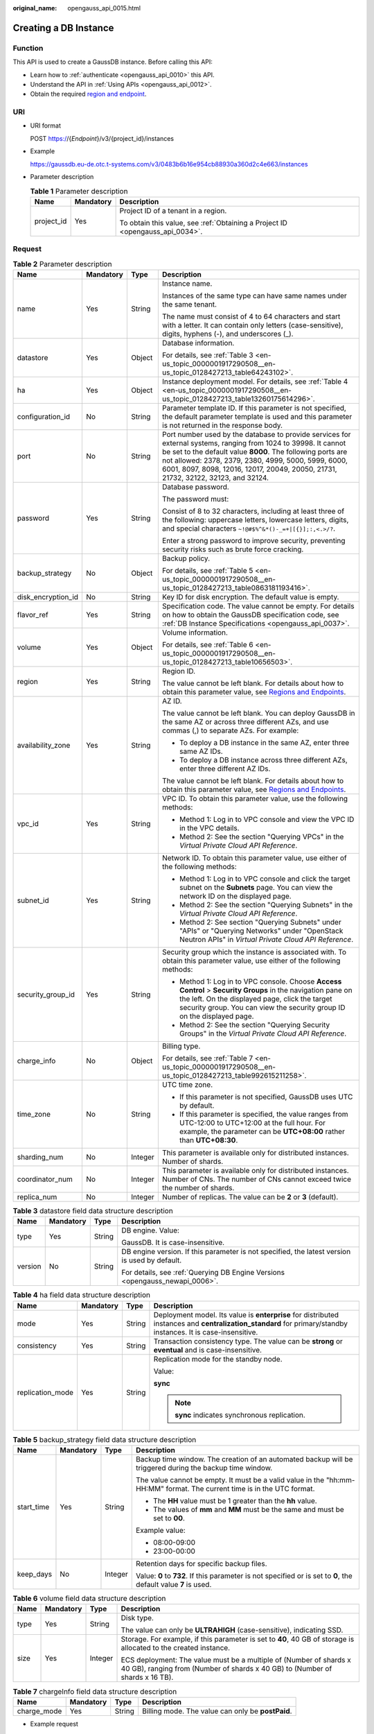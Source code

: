 :original_name: opengauss_api_0015.html

.. _opengauss_api_0015:

Creating a DB Instance
======================

Function
--------

This API is used to create a GaussDB instance. Before calling this API:

-  Learn how to :ref:`authenticate <opengauss_api_0010>` this API.
-  Understand the API in :ref:`Using APIs <opengauss_api_0012>`.
-  Obtain the required `region and endpoint <https://docs.otc.t-systems.com/regions-and-endpoints/index.html>`__.

URI
---

-  URI format

   POST https://{*Endpoint*}/v3/{project_id}/instances

-  Example

   https://gaussdb.eu-de.otc.t-systems.com/v3/0483b6b16e954cb88930a360d2c4e663/instances

-  Parameter description

   .. table:: **Table 1** Parameter description

      +-----------------------+-----------------------+-------------------------------------------------------------------------------+
      | Name                  | Mandatory             | Description                                                                   |
      +=======================+=======================+===============================================================================+
      | project_id            | Yes                   | Project ID of a tenant in a region.                                           |
      |                       |                       |                                                                               |
      |                       |                       | To obtain this value, see :ref:`Obtaining a Project ID <opengauss_api_0034>`. |
      +-----------------------+-----------------------+-------------------------------------------------------------------------------+

Request
-------

.. table:: **Table 2** Parameter description

   +--------------------+-----------------+-----------------+----------------------------------------------------------------------------------------------------------------------------------------------------------------------------------------------------------------------------------------------------------------------------------------------------------------------------+
   | Name               | Mandatory       | Type            | Description                                                                                                                                                                                                                                                                                                                |
   +====================+=================+=================+============================================================================================================================================================================================================================================================================================================================+
   | name               | Yes             | String          | Instance name.                                                                                                                                                                                                                                                                                                             |
   |                    |                 |                 |                                                                                                                                                                                                                                                                                                                            |
   |                    |                 |                 | Instances of the same type can have same names under the same tenant.                                                                                                                                                                                                                                                      |
   |                    |                 |                 |                                                                                                                                                                                                                                                                                                                            |
   |                    |                 |                 | The name must consist of 4 to 64 characters and start with a letter. It can contain only letters (case-sensitive), digits, hyphens (-), and underscores (_).                                                                                                                                                               |
   +--------------------+-----------------+-----------------+----------------------------------------------------------------------------------------------------------------------------------------------------------------------------------------------------------------------------------------------------------------------------------------------------------------------------+
   | datastore          | Yes             | Object          | Database information.                                                                                                                                                                                                                                                                                                      |
   |                    |                 |                 |                                                                                                                                                                                                                                                                                                                            |
   |                    |                 |                 | For details, see :ref:`Table 3 <en-us_topic_0000001917290508__en-us_topic_0128427213_table64243102>`.                                                                                                                                                                                                                      |
   +--------------------+-----------------+-----------------+----------------------------------------------------------------------------------------------------------------------------------------------------------------------------------------------------------------------------------------------------------------------------------------------------------------------------+
   | ha                 | Yes             | Object          | Instance deployment model. For details, see :ref:`Table 4 <en-us_topic_0000001917290508__en-us_topic_0128427213_table13260175614296>`.                                                                                                                                                                                     |
   +--------------------+-----------------+-----------------+----------------------------------------------------------------------------------------------------------------------------------------------------------------------------------------------------------------------------------------------------------------------------------------------------------------------------+
   | configuration_id   | No              | String          | Parameter template ID. If this parameter is not specified, the default parameter template is used and this parameter is not returned in the response body.                                                                                                                                                                 |
   +--------------------+-----------------+-----------------+----------------------------------------------------------------------------------------------------------------------------------------------------------------------------------------------------------------------------------------------------------------------------------------------------------------------------+
   | port               | No              | String          | Port number used by the database to provide services for external systems, ranging from 1024 to 39998. It cannot be set to the default value **8000**. The following ports are not allowed: 2378, 2379, 2380, 4999, 5000, 5999, 6000, 6001, 8097, 8098, 12016, 12017, 20049, 20050, 21731, 21732, 32122, 32123, and 32124. |
   +--------------------+-----------------+-----------------+----------------------------------------------------------------------------------------------------------------------------------------------------------------------------------------------------------------------------------------------------------------------------------------------------------------------------+
   | password           | Yes             | String          | Database password.                                                                                                                                                                                                                                                                                                         |
   |                    |                 |                 |                                                                                                                                                                                                                                                                                                                            |
   |                    |                 |                 | The password must:                                                                                                                                                                                                                                                                                                         |
   |                    |                 |                 |                                                                                                                                                                                                                                                                                                                            |
   |                    |                 |                 | Consist of 8 to 32 characters, including at least three of the following: uppercase letters, lowercase letters, digits, and special characters ``~!@#$%^&*()-_=+|[{}];:,<.>/?``.                                                                                                                                           |
   |                    |                 |                 |                                                                                                                                                                                                                                                                                                                            |
   |                    |                 |                 | Enter a strong password to improve security, preventing security risks such as brute force cracking.                                                                                                                                                                                                                       |
   +--------------------+-----------------+-----------------+----------------------------------------------------------------------------------------------------------------------------------------------------------------------------------------------------------------------------------------------------------------------------------------------------------------------------+
   | backup_strategy    | No              | Object          | Backup policy.                                                                                                                                                                                                                                                                                                             |
   |                    |                 |                 |                                                                                                                                                                                                                                                                                                                            |
   |                    |                 |                 | For details, see :ref:`Table 5 <en-us_topic_0000001917290508__en-us_topic_0128427213_table0863181193416>`.                                                                                                                                                                                                                 |
   +--------------------+-----------------+-----------------+----------------------------------------------------------------------------------------------------------------------------------------------------------------------------------------------------------------------------------------------------------------------------------------------------------------------------+
   | disk_encryption_id | No              | String          | Key ID for disk encryption. The default value is empty.                                                                                                                                                                                                                                                                    |
   +--------------------+-----------------+-----------------+----------------------------------------------------------------------------------------------------------------------------------------------------------------------------------------------------------------------------------------------------------------------------------------------------------------------------+
   | flavor_ref         | Yes             | String          | Specification code. The value cannot be empty. For details on how to obtain the GaussDB specification code, see :ref:`DB Instance Specifications <opengauss_api_0037>`.                                                                                                                                                    |
   +--------------------+-----------------+-----------------+----------------------------------------------------------------------------------------------------------------------------------------------------------------------------------------------------------------------------------------------------------------------------------------------------------------------------+
   | volume             | Yes             | Object          | Volume information.                                                                                                                                                                                                                                                                                                        |
   |                    |                 |                 |                                                                                                                                                                                                                                                                                                                            |
   |                    |                 |                 | For details, see :ref:`Table 6 <en-us_topic_0000001917290508__en-us_topic_0128427213_table10656503>`.                                                                                                                                                                                                                      |
   +--------------------+-----------------+-----------------+----------------------------------------------------------------------------------------------------------------------------------------------------------------------------------------------------------------------------------------------------------------------------------------------------------------------------+
   | region             | Yes             | String          | Region ID.                                                                                                                                                                                                                                                                                                                 |
   |                    |                 |                 |                                                                                                                                                                                                                                                                                                                            |
   |                    |                 |                 | The value cannot be left blank. For details about how to obtain this parameter value, see `Regions and Endpoints <https://docs.otc.t-systems.com/regions-and-endpoints/index.html>`__.                                                                                                                                     |
   +--------------------+-----------------+-----------------+----------------------------------------------------------------------------------------------------------------------------------------------------------------------------------------------------------------------------------------------------------------------------------------------------------------------------+
   | availability_zone  | Yes             | String          | AZ ID.                                                                                                                                                                                                                                                                                                                     |
   |                    |                 |                 |                                                                                                                                                                                                                                                                                                                            |
   |                    |                 |                 | The value cannot be left blank. You can deploy GaussDB in the same AZ or across three different AZs, and use commas (,) to separate AZs. For example:                                                                                                                                                                      |
   |                    |                 |                 |                                                                                                                                                                                                                                                                                                                            |
   |                    |                 |                 | -  To deploy a DB instance in the same AZ, enter three same AZ IDs.                                                                                                                                                                                                                                                        |
   |                    |                 |                 | -  To deploy a DB instance across three different AZs, enter three different AZ IDs.                                                                                                                                                                                                                                       |
   |                    |                 |                 |                                                                                                                                                                                                                                                                                                                            |
   |                    |                 |                 | The value cannot be left blank. For details about how to obtain this parameter value, see `Regions and Endpoints <https://docs.otc.t-systems.com/regions-and-endpoints/index.html>`__.                                                                                                                                     |
   +--------------------+-----------------+-----------------+----------------------------------------------------------------------------------------------------------------------------------------------------------------------------------------------------------------------------------------------------------------------------------------------------------------------------+
   | vpc_id             | Yes             | String          | VPC ID. To obtain this parameter value, use the following methods:                                                                                                                                                                                                                                                         |
   |                    |                 |                 |                                                                                                                                                                                                                                                                                                                            |
   |                    |                 |                 | -  Method 1: Log in to VPC console and view the VPC ID in the VPC details.                                                                                                                                                                                                                                                 |
   |                    |                 |                 | -  Method 2: See the section "Querying VPCs" in the *Virtual Private Cloud API Reference*.                                                                                                                                                                                                                                 |
   +--------------------+-----------------+-----------------+----------------------------------------------------------------------------------------------------------------------------------------------------------------------------------------------------------------------------------------------------------------------------------------------------------------------------+
   | subnet_id          | Yes             | String          | Network ID. To obtain this parameter value, use either of the following methods:                                                                                                                                                                                                                                           |
   |                    |                 |                 |                                                                                                                                                                                                                                                                                                                            |
   |                    |                 |                 | -  Method 1: Log in to VPC console and click the target subnet on the **Subnets** page. You can view the network ID on the displayed page.                                                                                                                                                                                 |
   |                    |                 |                 | -  Method 2: See the section "Querying Subnets" in the *Virtual Private Cloud API Reference*.                                                                                                                                                                                                                              |
   |                    |                 |                 | -  Method 2: See section "Querying Subnets" under "APIs" or "Querying Networks" under "OpenStack Neutron APIs" in *Virtual Private Cloud API Reference*.                                                                                                                                                                   |
   +--------------------+-----------------+-----------------+----------------------------------------------------------------------------------------------------------------------------------------------------------------------------------------------------------------------------------------------------------------------------------------------------------------------------+
   | security_group_id  | Yes             | String          | Security group which the instance is associated with. To obtain this parameter value, use either of the following methods:                                                                                                                                                                                                 |
   |                    |                 |                 |                                                                                                                                                                                                                                                                                                                            |
   |                    |                 |                 | -  Method 1: Log in to VPC console. Choose **Access Control** > **Security Groups** in the navigation pane on the left. On the displayed page, click the target security group. You can view the security group ID on the displayed page.                                                                                  |
   |                    |                 |                 | -  Method 2: See the section "Querying Security Groups" in the *Virtual Private Cloud API Reference*.                                                                                                                                                                                                                      |
   +--------------------+-----------------+-----------------+----------------------------------------------------------------------------------------------------------------------------------------------------------------------------------------------------------------------------------------------------------------------------------------------------------------------------+
   | charge_info        | No              | Object          | Billing type.                                                                                                                                                                                                                                                                                                              |
   |                    |                 |                 |                                                                                                                                                                                                                                                                                                                            |
   |                    |                 |                 | For details, see :ref:`Table 7 <en-us_topic_0000001917290508__en-us_topic_0128427213_table992615211258>`.                                                                                                                                                                                                                  |
   +--------------------+-----------------+-----------------+----------------------------------------------------------------------------------------------------------------------------------------------------------------------------------------------------------------------------------------------------------------------------------------------------------------------------+
   | time_zone          | No              | String          | UTC time zone.                                                                                                                                                                                                                                                                                                             |
   |                    |                 |                 |                                                                                                                                                                                                                                                                                                                            |
   |                    |                 |                 | -  If this parameter is not specified, GaussDB uses UTC by default.                                                                                                                                                                                                                                                        |
   |                    |                 |                 |                                                                                                                                                                                                                                                                                                                            |
   |                    |                 |                 | -  If this parameter is specified, the value ranges from UTC-12:00 to UTC+12:00 at the full hour. For example, the parameter can be **UTC+08:00** rather than **UTC+08:30**.                                                                                                                                               |
   +--------------------+-----------------+-----------------+----------------------------------------------------------------------------------------------------------------------------------------------------------------------------------------------------------------------------------------------------------------------------------------------------------------------------+
   | sharding_num       | No              | Integer         | This parameter is available only for distributed instances. Number of shards.                                                                                                                                                                                                                                              |
   +--------------------+-----------------+-----------------+----------------------------------------------------------------------------------------------------------------------------------------------------------------------------------------------------------------------------------------------------------------------------------------------------------------------------+
   | coordinator_num    | No              | Integer         | This parameter is available only for distributed instances. Number of CNs. The number of CNs cannot exceed twice the number of shards.                                                                                                                                                                                     |
   +--------------------+-----------------+-----------------+----------------------------------------------------------------------------------------------------------------------------------------------------------------------------------------------------------------------------------------------------------------------------------------------------------------------------+
   | replica_num        | No              | Integer         | Number of replicas. The value can be **2** or **3** (default).                                                                                                                                                                                                                                                             |
   +--------------------+-----------------+-----------------+----------------------------------------------------------------------------------------------------------------------------------------------------------------------------------------------------------------------------------------------------------------------------------------------------------------------------+

.. _en-us_topic_0000001917290508__en-us_topic_0128427213_table64243102:

.. table:: **Table 3** datastore field data structure description

   +-----------------+-----------------+-----------------+-----------------------------------------------------------------------------------------------+
   | Name            | Mandatory       | Type            | Description                                                                                   |
   +=================+=================+=================+===============================================================================================+
   | type            | Yes             | String          | DB engine. Value:                                                                             |
   |                 |                 |                 |                                                                                               |
   |                 |                 |                 | GaussDB. It is case-insensitive.                                                              |
   +-----------------+-----------------+-----------------+-----------------------------------------------------------------------------------------------+
   | version         | No              | String          | DB engine version. If this parameter is not specified, the latest version is used by default. |
   |                 |                 |                 |                                                                                               |
   |                 |                 |                 | For details, see :ref:`Querying DB Engine Versions <opengauss_newapi_0006>`.                  |
   +-----------------+-----------------+-----------------+-----------------------------------------------------------------------------------------------+

.. _en-us_topic_0000001917290508__en-us_topic_0128427213_table13260175614296:

.. table:: **Table 4** ha field data structure description

   +------------------+-----------------+-----------------+----------------------------------------------------------------------------------------------------------------------------------------------------------------+
   | Name             | Mandatory       | Type            | Description                                                                                                                                                    |
   +==================+=================+=================+================================================================================================================================================================+
   | mode             | Yes             | String          | Deployment model. Its value is **enterprise** for distributed instances and **centralization_standard** for primary/standby instances. It is case-insensitive. |
   +------------------+-----------------+-----------------+----------------------------------------------------------------------------------------------------------------------------------------------------------------+
   | consistency      | Yes             | String          | Transaction consistency type. The value can be **strong** or **eventual** and is case-insensitive.                                                             |
   +------------------+-----------------+-----------------+----------------------------------------------------------------------------------------------------------------------------------------------------------------+
   | replication_mode | Yes             | String          | Replication mode for the standby node.                                                                                                                         |
   |                  |                 |                 |                                                                                                                                                                |
   |                  |                 |                 | Value:                                                                                                                                                         |
   |                  |                 |                 |                                                                                                                                                                |
   |                  |                 |                 | **sync**                                                                                                                                                       |
   |                  |                 |                 |                                                                                                                                                                |
   |                  |                 |                 | .. note::                                                                                                                                                      |
   |                  |                 |                 |                                                                                                                                                                |
   |                  |                 |                 |    **sync** indicates synchronous replication.                                                                                                                 |
   +------------------+-----------------+-----------------+----------------------------------------------------------------------------------------------------------------------------------------------------------------+

.. _en-us_topic_0000001917290508__en-us_topic_0128427213_table0863181193416:

.. table:: **Table 5** backup_strategy field data structure description

   +-----------------+-----------------+-----------------+-------------------------------------------------------------------------------------------------------------------------+
   | Name            | Mandatory       | Type            | Description                                                                                                             |
   +=================+=================+=================+=========================================================================================================================+
   | start_time      | Yes             | String          | Backup time window. The creation of an automated backup will be triggered during the backup time window.                |
   |                 |                 |                 |                                                                                                                         |
   |                 |                 |                 | The value cannot be empty. It must be a valid value in the "hh:mm-HH:MM" format. The current time is in the UTC format. |
   |                 |                 |                 |                                                                                                                         |
   |                 |                 |                 | -  The **HH** value must be 1 greater than the **hh** value.                                                            |
   |                 |                 |                 | -  The values of **mm** and **MM** must be the same and must be set to **00**.                                          |
   |                 |                 |                 |                                                                                                                         |
   |                 |                 |                 | Example value:                                                                                                          |
   |                 |                 |                 |                                                                                                                         |
   |                 |                 |                 | -  08:00-09:00                                                                                                          |
   |                 |                 |                 | -  23:00-00:00                                                                                                          |
   +-----------------+-----------------+-----------------+-------------------------------------------------------------------------------------------------------------------------+
   | keep_days       | No              | Integer         | Retention days for specific backup files.                                                                               |
   |                 |                 |                 |                                                                                                                         |
   |                 |                 |                 | Value: **0** to **732**. If this parameter is not specified or is set to **0**, the default value **7** is used.        |
   +-----------------+-----------------+-----------------+-------------------------------------------------------------------------------------------------------------------------+

.. _en-us_topic_0000001917290508__en-us_topic_0128427213_table10656503:

.. table:: **Table 6** volume field data structure description

   +-----------------+-----------------+-----------------+----------------------------------------------------------------------------------------------------------------------------------------------------+
   | Name            | Mandatory       | Type            | Description                                                                                                                                        |
   +=================+=================+=================+====================================================================================================================================================+
   | type            | Yes             | String          | Disk type.                                                                                                                                         |
   |                 |                 |                 |                                                                                                                                                    |
   |                 |                 |                 | The value can only be **ULTRAHIGH** (case-sensitive), indicating SSD.                                                                              |
   +-----------------+-----------------+-----------------+----------------------------------------------------------------------------------------------------------------------------------------------------+
   | size            | Yes             | Integer         | Storage. For example, if this parameter is set to **40**, 40 GB of storage is allocated to the created instance.                                   |
   |                 |                 |                 |                                                                                                                                                    |
   |                 |                 |                 | ECS deployment: The value must be a multiple of (Number of shards x 40 GB), ranging from (Number of shards x 40 GB) to (Number of shards x 16 TB). |
   +-----------------+-----------------+-----------------+----------------------------------------------------------------------------------------------------------------------------------------------------+

.. _en-us_topic_0000001917290508__en-us_topic_0128427213_table992615211258:

.. table:: **Table 7** chargeInfo field data structure description

   +-------------+-----------+--------+---------------------------------------------------+
   | Name        | Mandatory | Type   | Description                                       |
   +=============+===========+========+===================================================+
   | charge_mode | Yes       | String | Billing mode. The value can only be **postPaid**. |
   +-------------+-----------+--------+---------------------------------------------------+

-  Example request

.. code-block:: text

   Creating an instance of the enterprise edition:
   {
       "name": "user1-v3-independent",
       "datastore": {
           "type": "GaussDB",
           "version": "1.4"
       },
       "flavor_ref": "gaussdb.opengauss.ee.dn.m4.2xlarge.8.in",
       "volume": {
           "type": "ULTRAHIGH",
           "size": 120
       },
       "disk_encryption_id": "24ae42b5-4009-4ea2-b66a-0b211e424dab",
       "region": "eu-de",
        "availability_zone": "eu-de-01,eu-de-01,eu-de-01",
       "vpc_id": "1f011c32-2de2-4aa8-a161-9498dbcef329",
       "subnet_id": "54a44bec-e36f-441e-86bb-d749ace9c189",
       "security_group_id": "c6123999-8532-421c-9db6-e078013ff58f",
       "backup_strategy": {
           "start_time": "17:00-18:00",
           "keep_days": 7
       },
       "charge_info": {
           "charge_mode": "postPaid"
       },
       "password": "xxxxxx",
       "configuration_id": "b000d7c91f1749da87315700793a11d4pr14",
       "time_zone": "UTC+08:00",
       "ha":{
           "mode":"enterprise",
           "consistency":"strong",
           "replication_mode":"sync",
           "consistency_protocol":"quorum"
       },
       "sharding_num": 1,
       "coordinator_num": 1,
       "replica_num": 3,
       "port":8000,
       "enable_force_switch":true
   }

Response
--------

-  Normal response

   .. table:: **Table 8** Parameter description

      +-----------------------+-----------------------+-----------------------------------------------------------------------------------------------------------+
      | Name                  | Type                  | Description                                                                                               |
      +=======================+=======================+===========================================================================================================+
      | instance              | Object                | Instance information.                                                                                     |
      |                       |                       |                                                                                                           |
      |                       |                       | For details, see :ref:`Table 9 <en-us_topic_0000001917290508__en-us_topic_0128427213_table175305610274>`. |
      +-----------------------+-----------------------+-----------------------------------------------------------------------------------------------------------+
      | job_id                | String                | Instance creation task ID.                                                                                |
      +-----------------------+-----------------------+-----------------------------------------------------------------------------------------------------------+

   .. _en-us_topic_0000001917290508__en-us_topic_0128427213_table175305610274:

   .. table:: **Table 9** instance description

      +-----------------------+-----------------------+-------------------------------------------------------------------------------------------------------------------------------------------------------------------------+
      | Name                  | Type                  | Description                                                                                                                                                             |
      +=======================+=======================+=========================================================================================================================================================================+
      | id                    | String                | Instance ID.                                                                                                                                                            |
      +-----------------------+-----------------------+-------------------------------------------------------------------------------------------------------------------------------------------------------------------------+
      | name                  | String                | Instance name. Instances of the same type can have same names under the same tenant.                                                                                    |
      |                       |                       |                                                                                                                                                                         |
      |                       |                       | The value must consist of 4 to 64 characters and starts with a letter. It is case-insensitive and contains only letters, digits, hyphens (-), and underscores (_).      |
      +-----------------------+-----------------------+-------------------------------------------------------------------------------------------------------------------------------------------------------------------------+
      | status                | String                | Instance status. For example, **BUILD** indicates that the instance is being created.                                                                                   |
      +-----------------------+-----------------------+-------------------------------------------------------------------------------------------------------------------------------------------------------------------------+
      | datastore             | Object                | Database information.                                                                                                                                                   |
      |                       |                       |                                                                                                                                                                         |
      |                       |                       | For details, see :ref:`Table 10 <en-us_topic_0000001917290508__en-us_topic_0128427213_table766045720277>`.                                                              |
      +-----------------------+-----------------------+-------------------------------------------------------------------------------------------------------------------------------------------------------------------------+
      | ha                    | Object                | Database deployment model.                                                                                                                                              |
      |                       |                       |                                                                                                                                                                         |
      |                       |                       | For details, see :ref:`Table 11 <en-us_topic_0000001917290508__en-us_topic_0128427213_table15899105722713>`.                                                            |
      +-----------------------+-----------------------+-------------------------------------------------------------------------------------------------------------------------------------------------------------------------+
      | replica_num           | Integer               | Number of replicas.                                                                                                                                                     |
      +-----------------------+-----------------------+-------------------------------------------------------------------------------------------------------------------------------------------------------------------------+
      | port                  | String                | Database port, which is the same as the request parameter.                                                                                                              |
      +-----------------------+-----------------------+-------------------------------------------------------------------------------------------------------------------------------------------------------------------------+
      | backup_strategy       | Object                | Automated backup policy.                                                                                                                                                |
      |                       |                       |                                                                                                                                                                         |
      |                       |                       | For details, see :ref:`Table 12 <en-us_topic_0000001917290508__en-us_topic_0128427213_table81249589270>`.                                                               |
      +-----------------------+-----------------------+-------------------------------------------------------------------------------------------------------------------------------------------------------------------------+
      | flavor_ref            | String                | Specification code. The value cannot be empty. For details on how to obtain the GaussDB specification code, see :ref:`DB Instance Specifications <opengauss_api_0037>`. |
      +-----------------------+-----------------------+-------------------------------------------------------------------------------------------------------------------------------------------------------------------------+
      | volume                | Object                | Volume information.                                                                                                                                                     |
      |                       |                       |                                                                                                                                                                         |
      |                       |                       | For details, see :ref:`Table 13 <en-us_topic_0000001917290508__en-us_topic_0128427213_table5324165817272>`.                                                             |
      +-----------------------+-----------------------+-------------------------------------------------------------------------------------------------------------------------------------------------------------------------+
      | region                | String                | Region ID.                                                                                                                                                              |
      +-----------------------+-----------------------+-------------------------------------------------------------------------------------------------------------------------------------------------------------------------+
      | availability_zone     | String                | AZ ID.                                                                                                                                                                  |
      +-----------------------+-----------------------+-------------------------------------------------------------------------------------------------------------------------------------------------------------------------+
      | vpc_id                | String                | VPC ID.                                                                                                                                                                 |
      +-----------------------+-----------------------+-------------------------------------------------------------------------------------------------------------------------------------------------------------------------+
      | subnet_id             | String                | Network ID of the subnet.                                                                                                                                               |
      +-----------------------+-----------------------+-------------------------------------------------------------------------------------------------------------------------------------------------------------------------+
      | security_group_id     | String                | Security group to which the instance belongs.                                                                                                                           |
      +-----------------------+-----------------------+-------------------------------------------------------------------------------------------------------------------------------------------------------------------------+
      | charge_info           | Object                | Payment mode.                                                                                                                                                           |
      |                       |                       |                                                                                                                                                                         |
      |                       |                       | For details, see :ref:`Table 14 <en-us_topic_0000001917290508__en-us_topic_0128427213_table207147873611>`.                                                              |
      +-----------------------+-----------------------+-------------------------------------------------------------------------------------------------------------------------------------------------------------------------+

   .. _en-us_topic_0000001917290508__en-us_topic_0128427213_table766045720277:

   .. table:: **Table 10** datastore field data structure description

      +-----------------------+-----------------------+-----------------------+
      | Name                  | Type                  | Description           |
      +=======================+=======================+=======================+
      | type                  | String                | DB engine. Value:     |
      |                       |                       |                       |
      |                       |                       | GaussDB               |
      +-----------------------+-----------------------+-----------------------+
      | version               | String                | DB engine version.    |
      +-----------------------+-----------------------+-----------------------+

   .. _en-us_topic_0000001917290508__en-us_topic_0128427213_table15899105722713:

   .. table:: **Table 11** ha field data structure description

      +-----------------------+-----------------------+---------------------------------------------------------------------------------------------------------+
      | Name                  | Type                  | Description                                                                                             |
      +=======================+=======================+=========================================================================================================+
      | mode                  | String                | Distributed deployment. The value can be **enterprise** (Enterprise Edition). It is case-insensitive.   |
      +-----------------------+-----------------------+---------------------------------------------------------------------------------------------------------+
      | replication_mode      | String                | Replication mode for the standby node.                                                                  |
      |                       |                       |                                                                                                         |
      |                       |                       | Value:                                                                                                  |
      |                       |                       |                                                                                                         |
      |                       |                       | **sync**.                                                                                               |
      |                       |                       |                                                                                                         |
      |                       |                       | .. note::                                                                                               |
      |                       |                       |                                                                                                         |
      |                       |                       |    **sync** indicates synchronous replication.                                                          |
      +-----------------------+-----------------------+---------------------------------------------------------------------------------------------------------+
      | consistency           | String                | (GaussDB reserved parameter) Transaction consistency type. The value can be **strong** or **eventual**. |
      +-----------------------+-----------------------+---------------------------------------------------------------------------------------------------------+
      | consistency_protocol  | String                | Replica consistency protocol. Value: **quorum** (default value) or **paxos**                            |
      +-----------------------+-----------------------+---------------------------------------------------------------------------------------------------------+

   .. _en-us_topic_0000001917290508__en-us_topic_0128427213_table81249589270:

   .. table:: **Table 12** backup_strategy field data structure description

      +-----------------------+-----------------------+------------------------------------------------------------------------------------------------------------------------------------------------------------------------+
      | Name                  | Type                  | Description                                                                                                                                                            |
      +=======================+=======================+========================================================================================================================================================================+
      | start_time            | String                | Backup time window. The creation of an automated backup will be triggered during the backup time window.                                                               |
      |                       |                       |                                                                                                                                                                        |
      |                       |                       | The value cannot be empty. It must be a valid value in the "hh:mm-HH:MM" format. The current time is in the UTC format.                                                |
      |                       |                       |                                                                                                                                                                        |
      |                       |                       | -  The **HH** value must be 1 greater than the **hh** value.                                                                                                           |
      |                       |                       | -  The values of **mm** and **MM** must be the same and must be set to **00**.                                                                                         |
      |                       |                       |                                                                                                                                                                        |
      |                       |                       | Example value:                                                                                                                                                         |
      |                       |                       |                                                                                                                                                                        |
      |                       |                       | -  08:00-09:00                                                                                                                                                         |
      |                       |                       | -  23:00-00:00                                                                                                                                                         |
      |                       |                       |                                                                                                                                                                        |
      |                       |                       | If **backup_strategy** in the request body is empty, **02:00-03:00** is returned for **start_time** by default.                                                        |
      +-----------------------+-----------------------+------------------------------------------------------------------------------------------------------------------------------------------------------------------------+
      | keep_days             | Integer               | Retention days for specific backup files.                                                                                                                              |
      |                       |                       |                                                                                                                                                                        |
      |                       |                       | The value ranges from 1 to 732. If the **backup_strategy** field is not specified in the request body, **keep_days** in the response body is set to 7 days by default. |
      +-----------------------+-----------------------+------------------------------------------------------------------------------------------------------------------------------------------------------------------------+

   .. _en-us_topic_0000001917290508__en-us_topic_0128427213_table5324165817272:

   .. table:: **Table 13** volume field data structure description

      +-----------------------+-----------------------+----------------------------------------------------------------------------------------------------------------------------------------------------------------------------------------------+
      | Name                  | Type                  | Description                                                                                                                                                                                  |
      +=======================+=======================+==============================================================================================================================================================================================+
      | type                  | String                | Disk type.                                                                                                                                                                                   |
      |                       |                       |                                                                                                                                                                                              |
      |                       |                       | Its value is case-sensitive and can be:                                                                                                                                                      |
      |                       |                       |                                                                                                                                                                                              |
      |                       |                       | -  **ULTRAHIGH**, indicating SSD.                                                                                                                                                            |
      +-----------------------+-----------------------+----------------------------------------------------------------------------------------------------------------------------------------------------------------------------------------------+
      | size                  | Integer               | Storage.                                                                                                                                                                                     |
      |                       |                       |                                                                                                                                                                                              |
      |                       |                       | When creating a distributed instance, you need to specify the storage to be a multiple of (Number of shards x 40 GB), ranging from (Number of shards x 40 GB) to (Number of shards x 16 TB). |
      +-----------------------+-----------------------+----------------------------------------------------------------------------------------------------------------------------------------------------------------------------------------------+

   .. _en-us_topic_0000001917290508__en-us_topic_0128427213_table207147873611:

   .. table:: **Table 14** charge_Info field data structure description

      =========== ====== =================================================
      Name        Type   Description
      =========== ====== =================================================
      charge_mode String Billing mode. The value can only be **postPaid**.
      =========== ====== =================================================

-  Example normal response

   .. code-block:: text

      Creating a DB instance of the enterprise edition:
      {
          "instance": {
              "id": "ad8cd1440aa94a02ae4580fcbebb3143in14",
              "name": "user1-v3-independent",
              "status": "BUILD",
              "datastore": {
                  "type": "GaussDB",
                  "version": "1.4"
              },
              "ha": {
                  "mode": "Enterprise",
                  "replication_mode": "sync",
                  "consistency": "strong",
                  "consistency_protocol":"quorum"
              },
              "port": "8000",
              "volume": {
                  "type": "ULTRAHIGH",
                  "size": 120
              },
              "replica_num": 3,
          "region": "eu-de",
              "backup_strategy": {
                  "start_time": "17:00-18:00",
                  "keep_days": 7
              },
              "flavor_ref":"gaussdb.opengauss.ee.dn.m4.2xlarge.8.in",
          "availability_zone": "eu-de-01,eu-de-01,eu-de-01",
                 "availability_zone": "bbb,ccc",
              "vpc_id": "1f011c32-2de2-4aa8-a161-9498dbcef329",
              "subnet_id": "54a44bec-e36f-441e-86bb-d749ace9c189",
              "security_group_id": "c6123999-8532-421c-9db6-e078013ff58f",
              "charge_info": {
                  "charge_mode": "postPaid"
              }
          },
          "job_id": "30f2790a-a5b6-4a13-a5ab-733c746609af"
      }

-  Abnormal response

   For details, see :ref:`Abnormal Request Results <opengauss_api_0031>`.

Status Code
-----------

-  Normal

   202

-  Abnormal

   For details, see :ref:`Status Codes <opengauss_api_0032>`.

Error Code
----------

For details, see :ref:`Error Codes <opengauss_api_0033>`.
